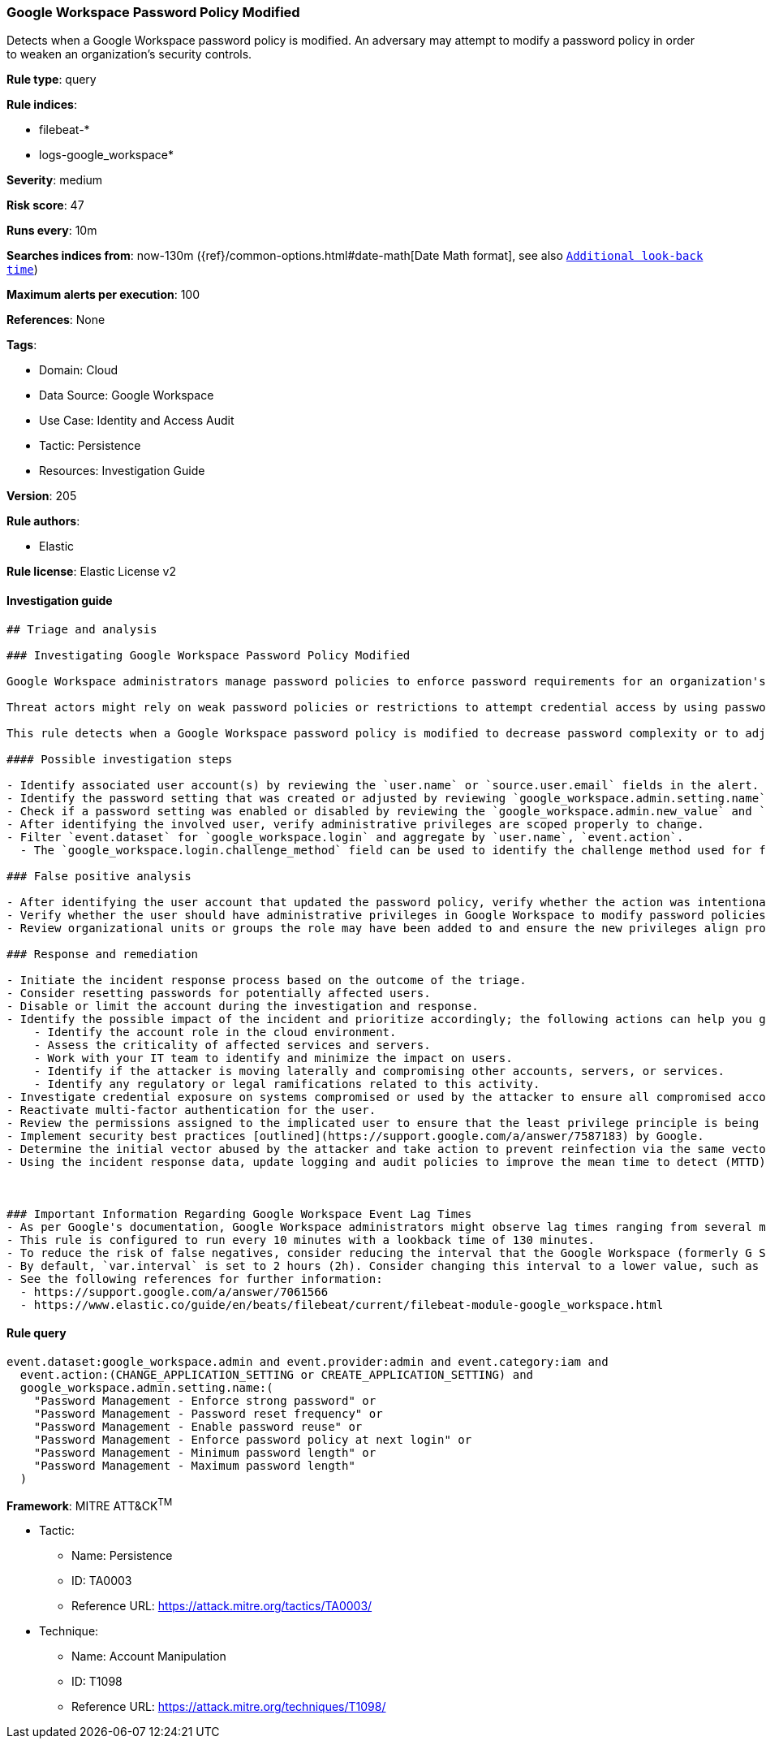[[prebuilt-rule-8-8-5-google-workspace-password-policy-modified]]
=== Google Workspace Password Policy Modified

Detects when a Google Workspace password policy is modified. An adversary may attempt to modify a password policy in order to weaken an organization’s security controls.

*Rule type*: query

*Rule indices*: 

* filebeat-*
* logs-google_workspace*

*Severity*: medium

*Risk score*: 47

*Runs every*: 10m

*Searches indices from*: now-130m ({ref}/common-options.html#date-math[Date Math format], see also <<rule-schedule, `Additional look-back time`>>)

*Maximum alerts per execution*: 100

*References*: None

*Tags*: 

* Domain: Cloud
* Data Source: Google Workspace
* Use Case: Identity and Access Audit
* Tactic: Persistence
* Resources: Investigation Guide

*Version*: 205

*Rule authors*: 

* Elastic

*Rule license*: Elastic License v2


==== Investigation guide


[source, markdown]
----------------------------------
## Triage and analysis

### Investigating Google Workspace Password Policy Modified

Google Workspace administrators manage password policies to enforce password requirements for an organization's compliance needs. Administrators have the capability to set restrictions on password length, reset frequency, reuse capability, expiration, and much more. Google Workspace also allows multi-factor authentication (MFA) and 2-step verification (2SV) for authentication.

Threat actors might rely on weak password policies or restrictions to attempt credential access by using password stuffing or spraying techniques for cloud-based user accounts. Administrators might introduce increased risk to credential access from a third-party by weakening the password restrictions for an organization.

This rule detects when a Google Workspace password policy is modified to decrease password complexity or to adjust the reuse and reset frequency.

#### Possible investigation steps

- Identify associated user account(s) by reviewing the `user.name` or `source.user.email` fields in the alert.
- Identify the password setting that was created or adjusted by reviewing `google_workspace.admin.setting.name` field.
- Check if a password setting was enabled or disabled by reviewing the `google_workspace.admin.new_value` and `google_workspace.admin.old_value` fields.
- After identifying the involved user, verify administrative privileges are scoped properly to change.
- Filter `event.dataset` for `google_workspace.login` and aggregate by `user.name`, `event.action`.
  - The `google_workspace.login.challenge_method` field can be used to identify the challenge method used for failed and successful logins.

### False positive analysis

- After identifying the user account that updated the password policy, verify whether the action was intentional.
- Verify whether the user should have administrative privileges in Google Workspace to modify password policies.
- Review organizational units or groups the role may have been added to and ensure the new privileges align properly.

### Response and remediation

- Initiate the incident response process based on the outcome of the triage.
- Consider resetting passwords for potentially affected users.
- Disable or limit the account during the investigation and response.
- Identify the possible impact of the incident and prioritize accordingly; the following actions can help you gain context:
    - Identify the account role in the cloud environment.
    - Assess the criticality of affected services and servers.
    - Work with your IT team to identify and minimize the impact on users.
    - Identify if the attacker is moving laterally and compromising other accounts, servers, or services.
    - Identify any regulatory or legal ramifications related to this activity.
- Investigate credential exposure on systems compromised or used by the attacker to ensure all compromised accounts are identified. Reset passwords or delete API keys as needed to revoke the attacker's access to the environment. Work with your IT teams to minimize the impact on business operations during these actions.
- Reactivate multi-factor authentication for the user.
- Review the permissions assigned to the implicated user to ensure that the least privilege principle is being followed.
- Implement security best practices [outlined](https://support.google.com/a/answer/7587183) by Google.
- Determine the initial vector abused by the attacker and take action to prevent reinfection via the same vector.
- Using the incident response data, update logging and audit policies to improve the mean time to detect (MTTD) and the mean time to respond (MTTR).



### Important Information Regarding Google Workspace Event Lag Times
- As per Google's documentation, Google Workspace administrators might observe lag times ranging from several minutes to 3 days between the event occurrence time and the event being visible in the Google Workspace admin/audit logs.
- This rule is configured to run every 10 minutes with a lookback time of 130 minutes.
- To reduce the risk of false negatives, consider reducing the interval that the Google Workspace (formerly G Suite) Filebeat module polls Google's reporting API for new events.
- By default, `var.interval` is set to 2 hours (2h). Consider changing this interval to a lower value, such as 10 minutes (10m).
- See the following references for further information:
  - https://support.google.com/a/answer/7061566
  - https://www.elastic.co/guide/en/beats/filebeat/current/filebeat-module-google_workspace.html
----------------------------------

==== Rule query


[source, js]
----------------------------------
event.dataset:google_workspace.admin and event.provider:admin and event.category:iam and
  event.action:(CHANGE_APPLICATION_SETTING or CREATE_APPLICATION_SETTING) and
  google_workspace.admin.setting.name:(
    "Password Management - Enforce strong password" or
    "Password Management - Password reset frequency" or
    "Password Management - Enable password reuse" or
    "Password Management - Enforce password policy at next login" or
    "Password Management - Minimum password length" or
    "Password Management - Maximum password length"
  )

----------------------------------

*Framework*: MITRE ATT&CK^TM^

* Tactic:
** Name: Persistence
** ID: TA0003
** Reference URL: https://attack.mitre.org/tactics/TA0003/
* Technique:
** Name: Account Manipulation
** ID: T1098
** Reference URL: https://attack.mitre.org/techniques/T1098/
